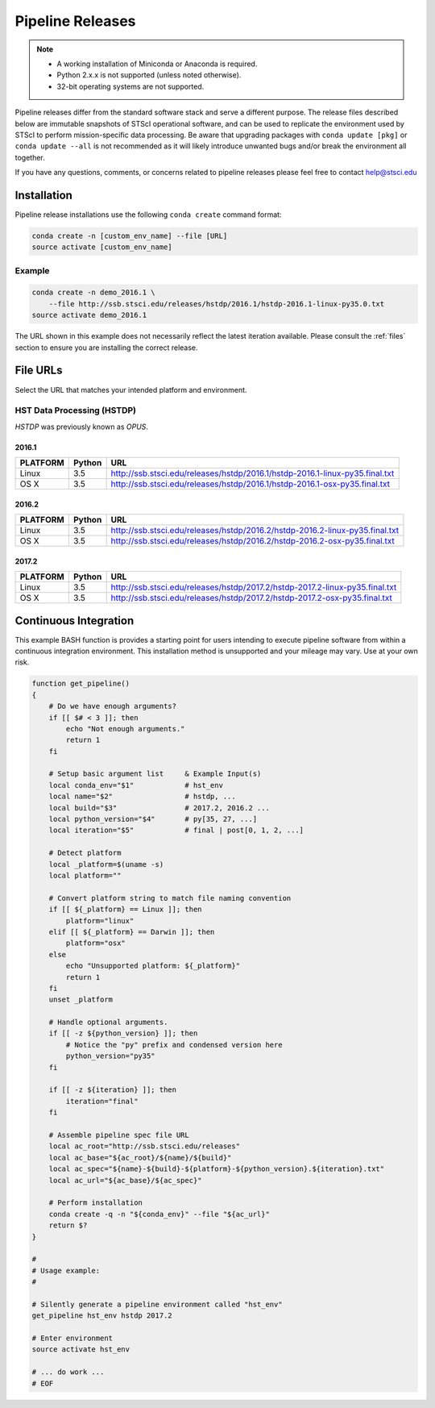 .. _pipeline_install:

Pipeline Releases
#################

.. note::

    - A working installation of Miniconda or Anaconda is required.
    - Python 2.x.x is not supported (unless noted otherwise).
    - 32-bit operating systems are not supported.

Pipeline releases differ from the standard software stack and serve a different purpose. The release files described below are immutable snapshots of STScI operational software, and can be used to replicate the environment used by STScI to perform mission-specific data processing. Be aware that upgrading packages with ``conda update [pkg]`` or ``conda update --all`` is not recommended as it will likely introduce unwanted bugs and/or break the environment all together.

If you have any questions, comments, or concerns related to pipeline releases please feel free to contact help@stsci.edu

Installation
============

Pipeline release installations use the following ``conda create`` command format:

.. code-block:: sh

    conda create -n [custom_env_name] --file [URL]
    source activate [custom_env_name]


Example
-------

.. code-block:: sh

    conda create -n demo_2016.1 \
        --file http://ssb.stsci.edu/releases/hstdp/2016.1/hstdp-2016.1-linux-py35.0.txt
    source activate demo_2016.1

The URL shown in this example does not necessarily reflect the latest iteration available. Please consult the :ref:`files` section to ensure you are installing the correct release.


.. _files:

File URLs
=========

Select the URL that matches your intended platform and environment.

HST Data Processing (HSTDP)
---------------------------

*HSTDP* was previously known as *OPUS*.

2016.1
++++++

========  ======  ===
PLATFORM  Python  URL
========  ======  ===
Linux     3.5     http://ssb.stsci.edu/releases/hstdp/2016.1/hstdp-2016.1-linux-py35.final.txt
OS X      3.5     http://ssb.stsci.edu/releases/hstdp/2016.1/hstdp-2016.1-osx-py35.final.txt
========  ======  ===

2016.2
++++++

========  ======  ===
PLATFORM  Python  URL
========  ======  ===
Linux     3.5     http://ssb.stsci.edu/releases/hstdp/2016.2/hstdp-2016.2-linux-py35.final.txt
OS X      3.5     http://ssb.stsci.edu/releases/hstdp/2016.2/hstdp-2016.2-osx-py35.final.txt
========  ======  ===

2017.2
++++++

========  ======  ===
PLATFORM  Python  URL
========  ======  ===
Linux     3.5     http://ssb.stsci.edu/releases/hstdp/2017.2/hstdp-2017.2-linux-py35.final.txt
OS X      3.5     http://ssb.stsci.edu/releases/hstdp/2017.2/hstdp-2017.2-osx-py35.final.txt
========  ======  ===


Continuous Integration
======================

This example BASH function is provides a starting point for users intending to execute pipeline software from within a continuous integration environment. This installation method is unsupported and your mileage may vary. Use at your own risk.

.. code-block:: sh

    function get_pipeline()
    {
        # Do we have enough arguments?
        if [[ $# < 3 ]]; then
            echo "Not enough arguments."
            return 1
        fi

        # Setup basic argument list     & Example Input(s)
        local conda_env="$1"            # hst_env
        local name="$2"                 # hstdp, ...
        local build="$3"                # 2017.2, 2016.2 ...
        local python_version="$4"       # py[35, 27, ...]
        local iteration="$5"            # final | post[0, 1, 2, ...]

        # Detect platform
        local _platform=$(uname -s)
        local platform=""

        # Convert platform string to match file naming convention
        if [[ ${_platform} == Linux ]]; then
            platform="linux"
        elif [[ ${_platform} == Darwin ]]; then
            platform="osx"
        else
            echo "Unsupported platform: ${_platform}"
            return 1
        fi
        unset _platform

        # Handle optional arguments.
        if [[ -z ${python_version} ]]; then
            # Notice the "py" prefix and condensed version here
            python_version="py35"
        fi

        if [[ -z ${iteration} ]]; then
            iteration="final"
        fi

        # Assemble pipeline spec file URL
        local ac_root="http://ssb.stsci.edu/releases"
        local ac_base="${ac_root}/${name}/${build}"
        local ac_spec="${name}-${build}-${platform}-${python_version}.${iteration}.txt"
        local ac_url="${ac_base}/${ac_spec}"

        # Perform installation
        conda create -q -n "${conda_env}" --file "${ac_url}"
        return $?
    }

    #
    # Usage example:
    #

    # Silently generate a pipeline environment called "hst_env"
    get_pipeline hst_env hstdp 2017.2

    # Enter environment
    source activate hst_env

    # ... do work ...
    # EOF
